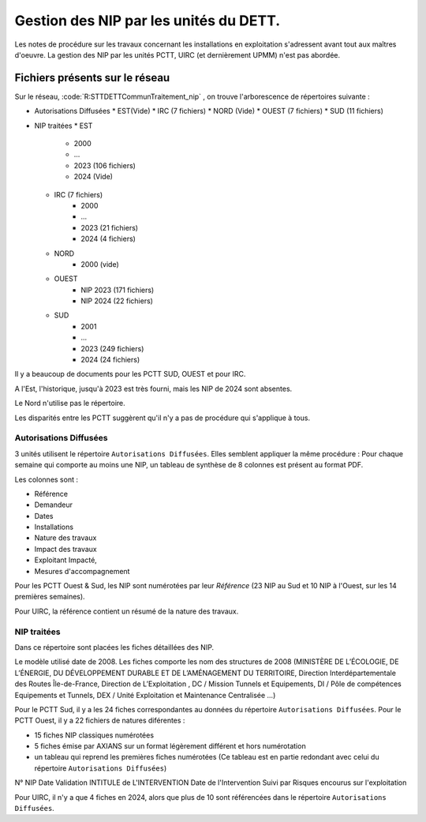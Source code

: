 Gestion des NIP par les unités du DETT.
******************************************

Les notes de procédure sur les travaux concernant les installations en exploitation s'adressent avant tout 
aux maîtres d'oeuvre. La gestion des NIP par les unités PCTT, UIRC (et dernièrement UPMM) n'est pas abordée.


Fichiers présents sur le réseau 
=================================

Sur le réseau, :code:`R:\STT\DETT\Commun\Traitement_nip\` , on trouve l'arborescence de répertoires suivante :

* Autorisations Diffusées
  * EST(Vide)
  * IRC (7 fichiers)
  * NORD (Vide)
  * OUEST (7 fichiers)
  * SUD (11 fichiers)
* NIP traitées
  * EST
     * 2000
     * ...
     * 2023  (106 fichiers)
     * 2024 (Vide)
  * IRC (7 fichiers)
     * 2000
     * ...
     * 2023  (21 fichiers)
     * 2024 (4 fichiers)
  * NORD
     * 2000 (vide)
  * OUEST 
     * NIP 2023  (171 fichiers)
     * NIP 2024 (22 fichiers)
  * SUD
     * 2001
     * ...
     * 2023 (249 fichiers)
     * 2024 (24 fichiers)

Il y a beaucoup de documents pour les PCTT SUD, OUEST et pour IRC.

A l'Est, l'historique, jusqu'à 2023 est très fourni, mais les NIP de 2024 sont absentes.

Le Nord n'utilise pas le répertoire.

Les disparités entre les PCTT suggèrent qu'il n'y a pas de procédure qui s'applique à tous.

Autorisations Diffusées
"""""""""""""""""""""""""""
3 unités utilisent le répertoire ``Autorisations Diffusées``. Elles semblent appliquer la même procédure :
Pour chaque semaine qui comporte au moins une NIP, un tableau de synthèse de 8 colonnes est présent au format PDF.

Les colonnes sont :

* Référence 
* Demandeur 
* Dates 
* Installations 
* Nature des travaux 
* Impact des travaux 
* Exploitant Impacté, 
* Mesures d'accompagnement

Pour les PCTT Ouest & Sud, les NIP sont numérotées par leur *Référence* 
(23 NIP au Sud et 10 NIP à l'Ouest, sur les 14 premières semaines).

Pour UIRC, la référence contient un résumé de la nature des travaux.

NIP traitées
"""""""""""""""
Dans ce répertoire sont placées les fiches détaillées des NIP.

Le modèle utilisé date de 2008. Les fiches comporte les nom des structures de 2008 (MINISTÈRE DE L’ÉCOLOGIE, DE L’ÉNERGIE, DU DÉVELOPPEMENT DURABLE ET DE L’AMÉNAGEMENT DU TERRITOIRE, Direction Interdépartementale	des Routes Île-de-France, Direction de	L’Exploitation	,	DC / Mission Tunnels et Equipements, DI / Pôle de compétences Equipements et Tunnels,
DEX / Unité Exploitation et Maintenance Centralisée ...)

Pour le PCTT Sud, il y a les 24 fiches correspondantes au données du répertoire ``Autorisations Diffusées``.
Pour le PCTT Ouest, il y a 22 fichiers de natures diférentes :

* 15 fiches NIP classiques numérotées
* 5 fiches émise par AXIANS sur un format légèrement différent et hors numérotation
* un tableau qui reprend les premières fiches numérotées (Ce tableau est en partie redondant avec celui du répertoire ``Autorisations Diffusées``) 

N° NIP	Date Validation	INTITULE de L'INTERVENTION	Date de l'Intervention	Suivi par	Risques encourus sur l'exploitation




Pour UIRC, il n'y a que 4 fiches en 2024, alors que plus de 10 sont référencées dans le répertoire ``Autorisations Diffusées``.











